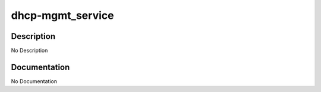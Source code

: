 =================
dhcp-mgmt_service
=================

Description
===========
No Description

Documentation
=============

No Documentation
